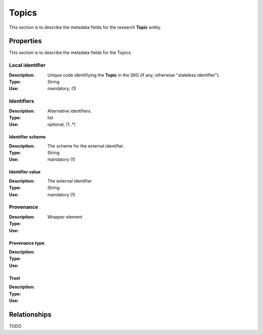 .. _Topic:

Topics
######
This section is to describe the metadata fields for the research **Topic** entity.


Properties
==========
This section is to describe the metadata fields for the Topics.


Local identifier		
----
:Description: Unique code identifiying the **Topic** in the SKG (if any, otherwise "stateless identifier").
:Type: String
:Use: mandatory, (1)
 
.. code-block:: json
   :linenos:

    "local_id": "123_local_id"


Identifiers			
----
:Description: Alternative identifiers.
:Type: list
:Use: optional, (1..*)

Identifier scheme
^^^^^^^^^^^
:Description: The scheme for the external identifier.
:Type: String
:Use: mandatory (1)

Identifier value
^^^^^^^^^
:Description: The external identifier.
:Type: String
:Use: mandatory (1)

 
.. code-block:: json
   :linenos:

    "identifiers": [
        {
            "scheme": "https://..."
            "value": "the_id"
        }
    ]


Provenance
----
:Description: 
:Type: Wrapper element
:Use: 
 
Provenance type
^^^^^^^^^
:Description: 
:Type: 
:Use: 
 
Trust
^^^^^^^^^
:Description: 
:Type: 
:Use: 
 
.. code-block:: json
   :linenos:

    "provenance": {
        "type": "OpenAIRE",
        "trust": 0.9
        }



Relationships
=============
TODO